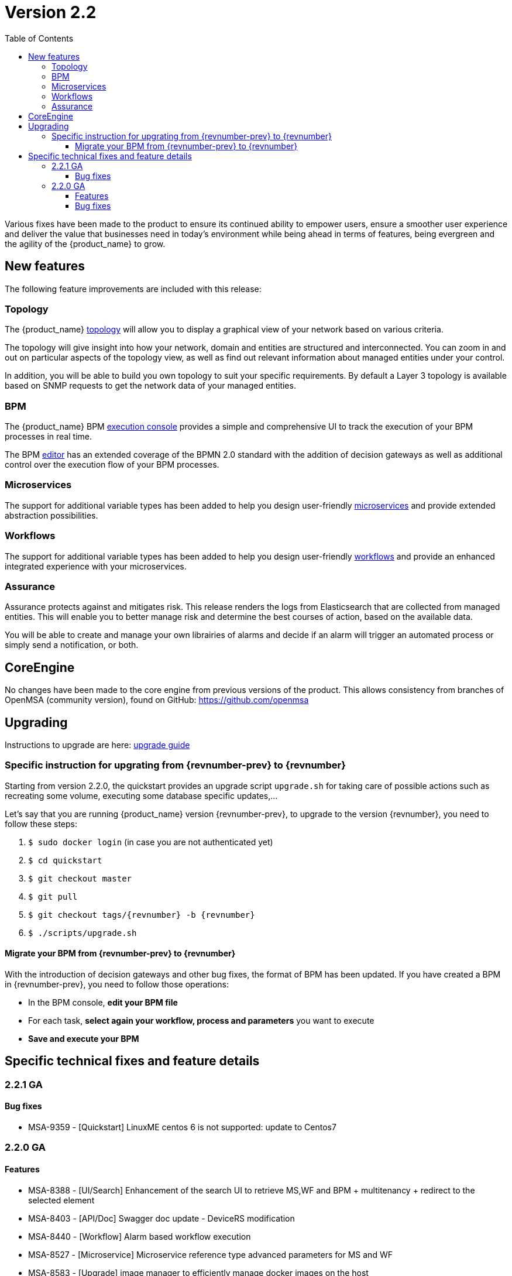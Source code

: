 = Version 2.2
:imagesdir: ./resources/
ifdef::env-github,env-browser[:outfilesuffix: .adoc]
:doctype: book
:toc: left
:toclevels: 4 

Various fixes have been made to the product to ensure its continued ability to empower users, ensure a smoother user experience and deliver the value that businesses need in today's environment while being ahead in terms of features, being evergreen and the agility of the {product_name} to grow.

== New features

The following feature improvements are included with this release:

=== Topology

The {product_name} link:../user-guide/managed_entities_topology{outfilesuffix}[topology] will allow you to display a graphical view of your network based on various criteria.

The topology will give insight into how your network, domain and entities are structured and interconnected. You can zoom in and out on particular aspects of the topology view, as well as find out relevant information about managed entities under your control.

In addition, you will be able to build you own topology to suit your specific requirements. By default a Layer 3 topology is available based on SNMP requests to get the network data of your managed entities.

=== BPM

The {product_name} BPM link:../user-guide/bpm{outfilesuffix}[execution console] provides a simple and comprehensive UI to track the execution of your BPM processes in real time.

The BPM link:../developer-guide/bpm_editor{outfilesuffix}[editor] has an extended coverage of the BPMN 2.0 standard with the addition of decision gateways as well as additional control over the execution flow of your BPM processes.

=== Microservices

The support for additional variable types has been added to help you design user-friendly link:../developer-guide/microservice_variables{outfilesuffix}[microservices] and provide extended abstraction possibilities.

=== Workflows

The support for additional variable types has been added to help you design user-friendly link:../developer-guide/workflow_editor{outfilesuffix}[workflows] and provide an enhanced integrated experience with your microservices.

=== Assurance

Assurance protects against and mitigates risk. This release renders the logs from Elasticsearch that are collected from managed entities.  This will enable you to better manage risk and determine the best courses of action, based on the available data.  

You will be able to create and manage your own librairies of alarms and decide if an alarm will trigger an automated process or simply send a notification, or both.

== CoreEngine

No changes have been made to the core engine from previous versions of the product. This allows consistency from branches of OpenMSA (community version), found on GitHub: https://github.com/openmsa

== Upgrading

Instructions to upgrade are here: link:../user-guide/quickstart{outfilesuffix}#upgrade[upgrade guide]

=== Specific instruction for upgrating from {revnumber-prev} to {revnumber}

Starting from version 2.2.0, the quickstart provides an upgrade script `upgrade.sh` for taking care of possible actions such as recreating some volume, executing some database specific updates,...

Let's say that you are running {product_name} version {revnumber-prev}, to upgrade to the version {revnumber}, you need to follow these steps:

1. `$ sudo docker login` (in case you are not authenticated yet)
2. `$ cd quickstart`
3. `$ git checkout master`
4. `$ git pull`
5. `$ git checkout tags/{revnumber} -b {revnumber}`
6. `$ ./scripts/upgrade.sh`

==== Migrate your BPM from {revnumber-prev} to {revnumber} ====

With the introduction of decision gateways and other bug fixes, the format of BPM has been updated. If you have created a BPM in {revnumber-prev}, you need to follow those operations:

- In the BPM console, **edit your BPM file**

- For each task, **select again your workflow, process and parameters** you want to execute

- **Save and execute your BPM**

== Specific technical fixes and feature details

=== 2.2.1 GA
==== Bug fixes

* MSA-9359 - [Quickstart] LinuxME centos 6 is not supported: update to Centos7

=== 2.2.0 GA

==== Features

* MSA-8388 - [UI/Search] Enhancement of the search UI to retrieve MS,WF and BPM + multitenancy + redirect to the selected element
* MSA-8403 - [API/Doc] Swagger doc update - DeviceRS modification
* MSA-8440 - [Workflow] Alarm based workflow execution
* MSA-8527 - [Microservice] Microservice reference type advanced parameters for MS and WF
* MSA-8583 - [Upgrade] image manager to efficiently manage docker images on the host
* MSA-8632 - [Container] Set same uid and gid for users in containers
* MSA-8635 - [API] new API to read the Topology data for a given customer
* MSA-8689 - [Workflow] Camunda external task workers - implementation
* MSA-8692 - [API] API to retrieve microserviceReference data at runtime
* MSA-8722 - [Workflow] Stop or pause the workflow
* MSA-8775 - [API] API call to include latest alarms numbers + list of alarm generated
* MSA-8776 - [API] Alarms enhancement: last execution time, pagination,...
* MSA-8795 - [UI/UX] Rename"integration" to "infrastructure" on the manager UI
* MSA-8828 - [Microservice] Show only in edit view' variable option lacks in microservice UI
* MSA-8831 - [Microservice] There is no option to know the microservice filename to make reference to in the UI
* MSA-8840 - [API] License - restrict to only one in database
* MSA-8842 - [API] Remove vendor and models properties delivered default by api-container
* MSA-8843 - [HA] Make sure alarm generations are not duplicated
* MSA-8844 - [Workflow] Create topology without WF, add legends
* MSA-8854 - [BPM] Implementation of execution tracking
* MSA-8858 - [Workflow/API] Create API to activate the topology
* MSA-8864 - [BPM] execute process by reference and add API to get status by process external reference
* MSA-8880 - [API] Adapt the configurationObjects endpoint for API change
* MSA-8937 - [Workflow/BPM] Workflow task status in the BPM variable
* MSA-9005 - [API] API to detach mulitple subtenant from workflow
* MSA-9010 - [BPM] Decision gateway enhancement
* MSA-9014 - [BPM] Camunda external task: consider resume on fail parameter from BPM

==== Bug fixes

* MSA-7939 - [Workflow] Variable type isn't correctly persisted in $context
* MSA-8192 - [Microservice] Microservice can be saved with empty name
* MSA-8205 - [Workflow] cannot create process the first time you create a workflow
* MSA-8319 - [UI] issue with display (and data) when logged as manager
* MSA-8621 - [API] Provisioning AWS Generic : not use ListAccessKeys
* MSA-8657 - [API] Activate a ME without connection is missing
* MSA-8661 - [API] SecEngine DeviceId.php is updated only at the time of initial provisioning
* MSA-8682 - [Upgrade] Some files are not changed after pulling the new images
* MSA-8742 - [Managed Entities] Autofill the external reference field with the database UBI ID
* MSA-8743 - [Workflow] $context doesn't correctly pass list() between tasks
* MSA-8744 - [API] license upload issue
* MSA-8754 - [Workflow] Variable name with deep object does not store its value
* MSA-8780 - [Workflow] workflow attachment : not possible to remove attached subtenant
* MSA-8797 - [Alarm] Show all workflows in alarm edition, even when subtenant is selected
* MSA-8800 - [UI/Admin] when deleting a subtenant, workflow must be detached as well
* MSA-8809 - [HA - Activation of ME not possible on HA
* MSA-8877 - [Workflow] Ping Python workflow always returns success, even for non reachable IP
* MSA-8878 - [Deployment Setting] Deployment setting do not work if wildfly debug is activated
* MSA-8887 - [CoreEngine] sms_polld ping retries are not correct
* MSA-8909 - [UI/Search] Regression - filter input is not working
* MSA-8919 - [Alarm] No more possible to edit an alarm rule
* MSA-8933 - [Microservice] Fix routing issue for the microservice console
* MSA-8948 - [UI] You cannot delete a sub-tenant on msa2.ubiqube.com
* MSA-8958 - [Perf] Too many GET calls to retrieve WF instance status
* MSA-8960 - [API] API returning wrong microservices URIs
* MSA-8961 - [Workflow] Unable to load microservice object
* MSA-8967 - [Workflow] process scheduling button is visible although scheduling is not supported
* MSA-8983 - [Microservice] in some cases, the "Import" section of XML microservice can't be edited
* MSA-8995 - [Workflow] some inconsitancies found in workflow data (graphs + instance counts)
* MSA-8996 - [User Management] not possible to detach/attach subtenant to an edited manager
* MSA-9086 - [Workflow] Array variables not displayed properly in the workflow console is causing all values to be lost in the backend for next process invocation
